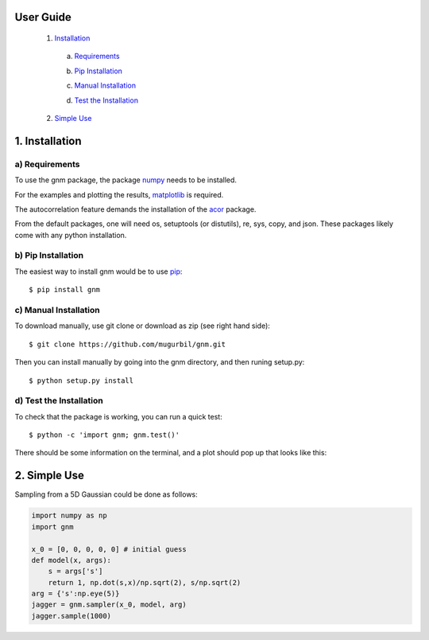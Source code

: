 User Guide
==========

	1) Installation_

	.. _Installation: https://github.com/mugurbil/gnm/tree/master/Documentation#1-installation

		a) Requirements_

		.. _Requirements: https://github.com/mugurbil/gnm/tree/master/Documentation#a-requirements

		b) `Pip Installation`_

		.. _Pip Installation: https://github.com/mugurbil/gnm/tree/master/Documentation#b-pip-installation

		c) `Manual Installation`_

		.. _Manual Installation: https://github.com/mugurbil/gnm/tree/master/Documentation#c-manual-installation

		d) `Test the Installation`_

		.. _Test the Installation: https://github.com/mugurbil/gnm/tree/master/Documentation#d-test-the-installation

	2) `Simple Use`_

	.. _Simple Use: https://github.com/mugurbil/gnm/tree/master/Documentation#2-simple-use

1. Installation
===============

a) Requirements
---------------

To use the gnm package, the package numpy_ needs to be installed. 

.. _numpy: http://www.numpy.org/

For the examples and plotting the results, matplotlib_ is required. 

.. _matplotlib: http://matplotlib.org/

The autocorrelation feature demands the installation of the acor_ package.

.. _acor: http://www.math.nyu.edu/faculty/goodman/software/acor/

From the default packages, one will need os, setuptools (or distutils), re, sys, copy, and json. These packages likely come with any python installation.

b) Pip Installation
-------------------

The easiest way to install gnm would be to use pip_::

$ pip install gnm

.. _pip: https://pip.pypa.io/en/stable/

c) Manual Installation
----------------------

To download manually, use git clone or download as zip (see right hand side)::

$ git clone https://github.com/mugurbil/gnm.git

Then you can install manually by going into the gnm directory, and then runing setup.py::

$ python setup.py install

d) Test the Installation
------------------------

To check that the package is working, you can run a quick test::

$ python -c 'import gnm; gnm.test()'

There should be some information on the terminal, and a plot should pop up that looks like this:

.. image:: https://github.com/mugurbil/gnm/blob/master/Documentation/gnm_test.png

2. Simple Use
=============

Sampling from a 5D Gaussian could be done as follows:

.. code-block:: python

	import numpy as np
	import gnm

	x_0 = [0, 0, 0, 0, 0] # initial guess
	def model(x, args):
	    s = args['s']
	    return 1, np.dot(s,x)/np.sqrt(2), s/np.sqrt(2)
	arg = {'s':np.eye(5)}
	jagger = gnm.sampler(x_0, model, arg)
	jagger.sample(1000)

